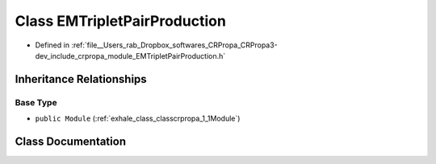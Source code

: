 .. _exhale_class_classcrpropa_1_1EMTripletPairProduction:

Class EMTripletPairProduction
=============================

- Defined in :ref:`file__Users_rab_Dropbox_softwares_CRPropa_CRPropa3-dev_include_crpropa_module_EMTripletPairProduction.h`


Inheritance Relationships
-------------------------

Base Type
*********

- ``public Module`` (:ref:`exhale_class_classcrpropa_1_1Module`)


Class Documentation
-------------------


.. doxygenclass:: crpropa::EMTripletPairProduction
   :members:
   :protected-members:
   :undoc-members: